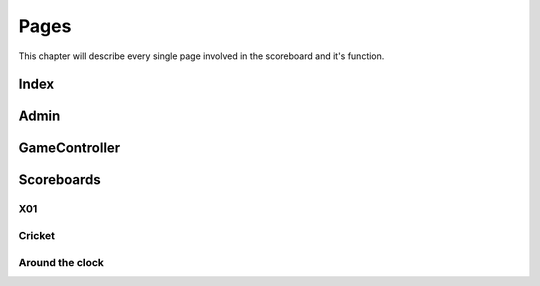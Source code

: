 =====
Pages
=====

This chapter will describe every single page involved in the scoreboard and it's function.


Index
=====

Admin
=====

GameController
==============

Scoreboards
===========

X01
---

Cricket
-------

Around the clock
----------------
